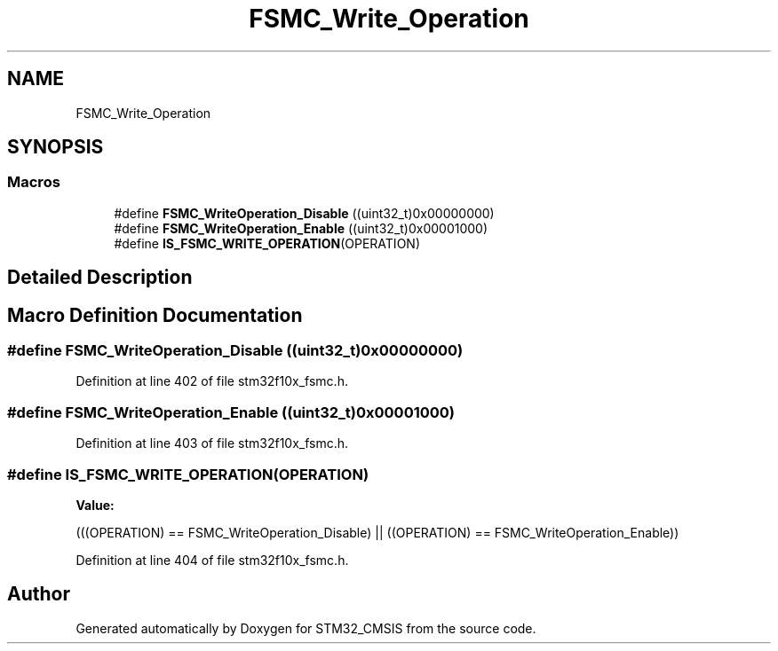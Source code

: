 .TH "FSMC_Write_Operation" 3 "Sun Apr 16 2017" "STM32_CMSIS" \" -*- nroff -*-
.ad l
.nh
.SH NAME
FSMC_Write_Operation
.SH SYNOPSIS
.br
.PP
.SS "Macros"

.in +1c
.ti -1c
.RI "#define \fBFSMC_WriteOperation_Disable\fP   ((uint32_t)0x00000000)"
.br
.ti -1c
.RI "#define \fBFSMC_WriteOperation_Enable\fP   ((uint32_t)0x00001000)"
.br
.ti -1c
.RI "#define \fBIS_FSMC_WRITE_OPERATION\fP(OPERATION)"
.br
.in -1c
.SH "Detailed Description"
.PP 

.SH "Macro Definition Documentation"
.PP 
.SS "#define FSMC_WriteOperation_Disable   ((uint32_t)0x00000000)"

.PP
Definition at line 402 of file stm32f10x_fsmc\&.h\&.
.SS "#define FSMC_WriteOperation_Enable   ((uint32_t)0x00001000)"

.PP
Definition at line 403 of file stm32f10x_fsmc\&.h\&.
.SS "#define IS_FSMC_WRITE_OPERATION(OPERATION)"
\fBValue:\fP
.PP
.nf
(((OPERATION) == FSMC_WriteOperation_Disable) || \
                                            ((OPERATION) == FSMC_WriteOperation_Enable))
.fi
.PP
Definition at line 404 of file stm32f10x_fsmc\&.h\&.
.SH "Author"
.PP 
Generated automatically by Doxygen for STM32_CMSIS from the source code\&.
